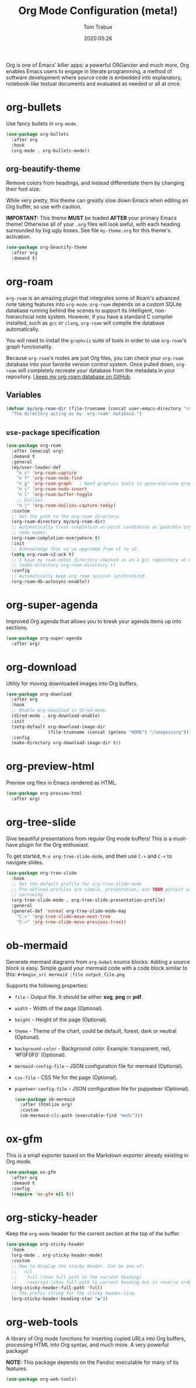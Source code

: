 #+title:   Org Mode Configuration (meta!)
#+author:  Tom Trabue
#+email:   tom.trabue@gmail.com
#+date:    2020:05:26
#+STARTUP: fold

Org is one of Emacs' killer apps: a powerful ORGanizer and much more, Org
enables Emacs users to engage in literate programming, a method of software
development where source code is embedded into explanatory, notebook-like
textual documents and evaluated as needed or all at once.

* org-bullets
Use fancy bullets in =org-mode=.

#+begin_src emacs-lisp
  (use-package org-bullets
    :after org
    :hook
    (org-mode . org-bullets-mode))
#+end_src

** org-beautify-theme
Remove colors from headings, and instead differentiate them by changing
their font size.

While very pretty, this theme can greatly slow down Emacs when editing an Org
buffer, so use with caution.

*IMPORTANT:* This theme *MUST* be loaded *AFTER* your primary Emacs theme!
Otherwise all of your =.org= files will look awful, with each heading
surrounded by big ugly boxes. See file =my-theme.org= for this theme's
activation.

#+begin_src emacs-lisp
  (use-package org-beautify-theme
    :after org
    :demand t)
#+end_src

* org-roam
=org-roam= is an amazing plugin that integrates some of Roam's advanced note
taking features into =org-mode=. =org-roam= depends on a custom SQLite
database running behind the scenes to support its intelligent,
non-hierarchical note system. However, if you have a standard C compiler
installed, such as =gcc= or =clang=, =org-roam= will compile the database
automatically.

You will need to install the =graphviz= suite of tools in order to use
=org-roam='s graph functionality.

Because =org-roam='s nodes are just Org files, you can check your =org-roam=
database into your favorite version control system. Once pulled down,
=org-roam= will completely recreate your database from the metadata in your
repository. [[https://github.com/tjtrabue/roam-notes][I keep my org-roam database on GitHub]].

** Variables
#+begin_src emacs-lisp
  (defvar my/org-roam-dir (file-truename (concat user-emacs-directory "roam-notes"))
    "The directory acting as my `org-roam' database.")
#+end_src

** =use-package= specification
#+begin_src emacs-lisp
  (use-package org-roam
    :after (emacsql org)
    :demand t
    :general
    (my/user-leader-def
      "n c" 'org-roam-capture
      "n f" 'org-roam-node-find
      "n g" 'org-roam-graph   ; Need graphviz tools to generate/view graph.
      "n i" 'org-roam-node-insert
      "n l" 'org-roam-buffer-toggle
      ;; Dailies
      "n j" 'org-roam-dailies-capture-today)
    :custom
    ;; Set the path to the org-roam directory.
    (org-roam-directory my/org-roam-dir)
    ;; Automatically treat completion-at-point candidates as possible org-roam
    ;; node names.
    (org-roam-completion-everywhere t)
    :init
    ;; Acknowledge that we've upgraded from v1 to v2.
    (setq org-roam-v2-ack t)
    ;; I have my roam-notes directory checked in as a git repository on GitHub.
    ;; (make-directory org-roam-directory t)
    :config
    ;; Automatically keep org roam session synchronized.
    (org-roam-db-autosync-enable))
#+end_src

* org-super-agenda
Improved Org agenda that allows you to break your agenda items up into
sections.

#+begin_src emacs-lisp
  (use-package org-super-agenda
    :after org)
#+end_src

* org-download
Utility for moving downloaded images into Org buffers.

#+begin_src emacs-lisp
  (use-package org-download
    :after org
    :hook
    ;; Enable org-download in dired-mode.
    (dired-mode . org-download-enable)
    :init
    (setq-default org-download-image-dir
                  (file-truename (concat (getenv "HOME") "/images/org")))
    :config
    (make-directory org-download-image-dir t))
#+end_src

* org-preview-html
Preview org files in Emacs rendered as HTML.

#+begin_src emacs-lisp
  (use-package org-preview-html
    :after org)
#+end_src

* org-tree-slide
Give beautiful presentations from regular Org mode buffers! This is a
must-have plugin for the Org enthusiast.

To get started, =M-x org-tree-slide-mode=, and then use =C->= and =C-<= to
navigate slides.

#+begin_src emacs-lisp
  (use-package org-tree-slide
    :hook
    ;; Set the default profile for org-tree-slide-mode
    ;; Pre-defined profiles are simple, presentation, and TODO pursuit with
    ;; narrowing.
    (org-tree-slide-mode . org-tree-slide-presentation-profile)
    :general
    (general-def 'normal org-tree-slide-mode-map
      "C->" 'org-tree-slide-move-next-tree
      "C-<" 'org-tree-slide-move-previous-tree))
#+end_src

* ob-mermaid
Generate mermaid diagrams from =org-babel= source blocks. Adding a source
block is easy. Simple guard your mermaid code with a code block similar to
this: =#+begin_src mermaid :file output_file.png=

Supports the following properties:

  - =file= - Output file. It should be either *svg*, *png* or *pdf*.
  - =width= - Width of the page (Optional).
  - =height= - Height of the page (Optional).
  - =theme= - Theme of the chart, could be default, forest, dark or
    neutral (Optional).
  - =background-color= - Background color. Example: transparent, red,
    ‘#F0F0F0’ (Optional).
  - =mermaid-config-file= - JSON configuration file for mermaid (Optional).
  - =css-file= - CSS file for the page (Optional).
  - =pupeteer-config-file= - JSON configuration file for puppeteer (Optional).

    #+begin_src emacs-lisp
      (use-package ob-mermaid
        :after (htmlize org)
        :custom
        (ob-mermaid-cli-path (executable-find "mmdc")))
    #+end_src

* ox-gfm
This is a small exporter based on the Markdown exporter already existing in
Org mode.

#+begin_src emacs-lisp
  (use-package ox-gfm
    :after org
    :demand t
    :config
    (require 'ox-gfm nil t))
#+end_src

* org-sticky-header
Keep the =org-mode= header for the current section at the top of the buffer.

#+begin_src emacs-lisp
  (use-package org-sticky-header
    :hook
    (org-mode . org-sticky-header-mode)
    :custom
    ;; How to display the sticky header. Can be one of:
    ;;   nil
    ;;   'full (show full path to the current heading)
    ;;   'reversed (show full path to current heading but in reverse order)
    (org-sticky-header-full-path 'full)
    ;; The prefix string for the sticky header-line.
    (org-sticky-header-heading-star "◉"))
#+end_src

* org-web-tools
A library of Org mode functions for inserting copied URLs into Org buffers,
processing HTML into Org syntax, and much more. A very powerful package!

*NOTE:* This package depends on the Pandoc executable for many of its features.

#+begin_src emacs-lisp
  (use-package org-web-tools)
#+end_src
